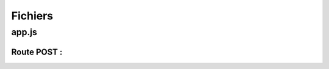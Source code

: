 Fichiers 
========

**app.js**
----------

Route POST : 
************

.. code-block:: javascript
  :emphasize-lines: 2,3,4,6

  app.post('/api/stuff', (req, res, next) => {
  delete req.body._id;
  const thing = new Thing({
    ...req.body
  });
  thing.save()
    .then(() => res.status(201).json({ message: 'Objet enregistré !'}))
    .catch(error => res.status(400).json({ error }));
  });
